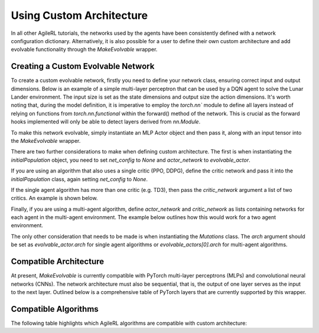 Using Custom Architecture
=====

In all other AgileRL tutorials, the networks used by the agents have been consistently defined with a network configuration
dictionary. Alternatively, it is also possible for a user to define their own custom architecture and add evolvable
functionality through the `MakeEvolvable` wrapper.

.. _createcustnet:
Creating a Custom Evolvable Network
------------

To create a custom evolvable network, firstly you need to define your network class, ensuring correct input and output
dimensions. Below is an example of a simple multi-layer perceptron that can be used by a DQN agent to solve the Lunar
Lander environment. The input size is set as the state dimensions and output size the action dimensions. It's worth noting
that, during the model definition, it is imperative to employ the `torch.nn`` module to define all layers instead
of relying on functions from `torch.nn.functional` within the forward() method of the network. This is crucial as the
forward hooks implemented will only be able to detect layers derived from `nn.Module`.

.. code-block:: python
    import torch.nn as nn
    import torch


    class MLPActor(nn.Module):
        def __init__(self, input_size, output_size):
            super(MLPActor, self).__init__()

            self.linear_layer_1 = nn.Linear(input_size, 32)
            self.linear_layer_2 = nn.Linear(32, output_size)
            self.relu = nn.ReLU()
            self.softmax = nn.Softmax(dim=-1)

        def forward(self, x):
            x = self.relu(self.linear_layer_1(x))
            x = self.softmax(self.linear_layer_2(x))
            return x


To make this network evolvable, simply instantiate an MLP Actor object and then pass it, along with an input tensor into
the `MakeEvolvable` wrapper.

.. code-block:: python
    from agilerl.wrappers.make_evolvable import MakeEvolvable

    state_dim = env.single_observation_space.shape
    action_dim = env.single_action_space.n

    actor = MLPActor(state_dim[0], action_dim)
    evolvable_actor = MakeEvolvable(actor,
                                    input_tensor=torch.randn(state_dim[0]),
                                    device=device)

There are two further considerations to make when defining custom architecture. The first is when instantiating the
`initialPopulation` object, you need to set `net_config` to `None` and `actor_network` to `evolvable_actor`.

.. code-block:: python
    pop = initialPopulation(algo="DQN",  # Algorithm
                            state_dim=state_dim,  # State dimension
                            action_dim=action_dim,  # Action dimension
                            one_hot=one_hot,  # One-hot encoding
                            net_config=None,  # Network configuration set as None
                            actor_network=evolvable_actor, # Custom evolvable actor
                            INIT_HP=INIT_HP,  # Initial hyperparameters
                            population_size=INIT_HP["POPULATION_SIZE"],  # Population size
                            device=device)

If you are using an algorithm that also uses a single critic (PPO, DDPG), define the critic network and pass it into the
`initialPopulation` class, again setting `net_config` to `None`.

.. code-block:: python
    pop = initialPopulation(algo="DDPG",  # Algorithm
                            state_dim=state_dim,  # State dimension
                            action_dim=action_dim,  # Action dimension
                            one_hot=one_hot,  # One-hot encoding
                            net_config=None,  # Network configuration set as None
                            actor_network=evolvable_actor, # Custom evolvable actor
                            critic_network=evolvable_critic, # Custom evolvable critic
                            INIT_HP=INIT_HP,  # Initial hyperparameters
                            population_size=INIT_HP["POPULATION_SIZE"],  # Population size
                            device=device)

If the single agent algorithm has more than one critic (e.g. TD3), then pass the `critic_network` argument a list of two critics. An example
is shown below.

.. code-block:: python
    pop = initialPopulation(algo="TD3",  # Algorithm
                            state_dim=state_dim,  # State dimension
                            action_dim=action_dim,  # Action dimension
                            one_hot=one_hot,  # One-hot encoding
                            net_config=None,  # Network configuration set as None
                            actor_network=evolvable_actor, # Custom evolvable actor
                            critic_network=[evolvable_critic_1, evolvable_critic_2], # Custom evolvable critic
                            INIT_HP=INIT_HP,  # Initial hyperparameters
                            population_size=INIT_HP["POPULATION_SIZE"],  # Population size
                            device=device)

Finally, if you are using a multi-agent algorithm, define `actor_network` and `critic_network` as lists containing networks
for each agent in the multi-agent environment. The example below outlines how this would work for a two agent environment.

.. code-block:: python
    # For MADDPG
    evolvable_actors = [actor_network_1, actor_network_2]
    evolvable_critics = [critic_network_1, critic_network_2]

    # For MATD3, "critics" will be a list of 2 lists as MATD3 uses one more critic than MADDPG
    evolvable_actors = [actor_network_1, actor_network_2]
    evolvable_critics = [[critic_1_network_1, critic_1_network_2],
                         [critic_2_network_1, critic_2_network_2]]

    # Instantiate the populations as follows
    pop = initialPopulation(algo="MADDPG",  # Algorithm
                            state_dim=state_dim,  # State dimensions
                            action_dim=action_dim,  # Action dimensions
                            one_hot=one_hot,  # One-hot encoding
                            net_config=None,  # Network configuration set as None
                            actor_network=evolvable_actors, # Custom evolvable actor
                            critic_network=evolvable_critics, # Custom evolvable critic
                            INIT_HP=INIT_HP,  # Initial hyperparameters
                            population_size=INIT_HP["POPULATION_SIZE"],  # Population size
                            device=device)

The only other consideration that needs to be made is when instantiating the `Mutations` class. The `arch` argument should be set
as `evolvable_actor.arch` for single agent algorithms or `evolvable_actors[0].arch` for multi-agent algorithms.

.. _comparch:

Compatible Architecture
------------

At present, `MakeEvolvable` is currently compatible with PyTorch multi-layer perceptrons (MLPs) and convolutional neural networks (CNNs). The
network architecture must also be sequential, that is, the output of one layer serves as the input to the next layer. Outlined below is a comprehensive
table of PyTorch layers that are currently supported by this wrapper.


.. list-table::
   :widths: 30, 30, 30, 20, 20
   :header-rows: 1

   * - **Pooling**
     - nn.MaxPool2d, nn.MaxPool3d, nn.AvgPool2d, nn.AvgPool3d
   * - **Activation**
     - nn.Tanh, nn.Identity, nn.ReLU, nn.ELU, nn.Softsign, nn.Sigmoid, GumbelSoftmax,
       nn.Softplus, nn.Softmax, nn.LeakyReLU, nn.PReLU, nn.GELU
   * - **Normalization**
     - nn.BatchNorm2d, nn.BatchNorm3d, nn.InstanceNorm2d, nn.InstanceNorm3d, nn.LayerNorm
   * - **Convolutional**
     - nn.Conv2d, nn.Conv3d
   * - **Linear**
     - nn.Linear

.. _compalgos:

Compatible Algorithms
------------

The following table highlights which AgileRL algorithms are compatible with custom architecture:

.. list-table::
   :widths: 30, 30, 30, 20, 20
   :header-rows: 1

   * - **CQL**
     - **DQN**
     - **DDPG**
     - **TD3**
     - **PPO**
     - **MADDPG**
     - **MATD3**
     - **ILQL**
     - **Rainbow-DQN**
   * - ✔️
     - ✔️
     - ✔️
     - ✔️
     - ✔️
     - ✔️
     - ✔️
     - ❌
     - ❌
